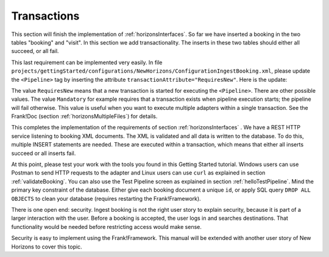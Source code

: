 .. _transactions:

Transactions
============

This section will finish the implementation of :ref:`horizonsInterfaces`.
So far we have inserted a booking in the two tables "booking" and "visit".
In this section we add transactionality. The inserts in these two
tables should either all succeed, or all fail.

This last requirement can be implemented very easily. In file ``projects/gettingStarted/configurations/NewHorizons/ConfigurationIngestBooking.xml``,  please update the ``<Pipeline>`` tag by inserting the attribute ``transactionAttribute="RequiresNew"``. Here is the update:

.. code-block:: XML
   :emphasize-lines: 9

   <Adapter name="IngestBooking">
     <Receiver name="input">
       <ApiListener
           name="inputListener"
           uriPattern="booking"
           method="POST"/>
     </Receiver>
     <Pipeline firstPipe="checkInput"
         transactionAttribute="RequiresNew" >
       <Exit path="Exit" state="success" code="201" />
       <Exit path="ServerError" state="failure" code="500" />
       ...
     </Pipeline>
   </Adapter>

The value ``RequiresNew`` means that a new transaction is started
for executing the ``<Pipeline>``. There are other possible values.
The value ``Mandatory`` for example requires that a transaction
exists when pipeline execution starts; the pipeline
will fail otherwise. This value is useful when
you want to execute multiple adapters within a single transaction.
See the Frank!Doc (section :ref:`horizonsMultipleFiles`) for details.

This completes the implementation of the requirements of section
:ref:`horizonsInterfaces` . We have a REST HTTP service listening
to booking XML documents. The XML is validated and all data
is written to the database. To do this, multiple INSERT
statements are needed. These are executed within a transaction,
which means that either all inserts succeed or all inserts fail.

At this point, please test your work with the tools you found in this Getting Started tutorial. Windows users can use Postman to send HTTP requests to the adapter and Linux users can use ``curl`` as explained in section :ref:`validateBooking`. You can also use the Test Pipeline screen as explained in section :ref:`helloTestPipeline`. Mind the primary key constraint of the database. Either give each booking document a unique ``id``, or apply SQL query ``DROP ALL OBJECTS`` to clean your database (requires restarting the Frank!Framework).

There is one open end: security. Ingest booking is not the right user
story to explain security, because it is part of a larger interaction
with the user. Before a booking is accepted, the user logs in and
searches destinations. That functionality would be needed before
restricting access would make sense.

Security is easy to implement using the Frank!Framework. This manual will be extended with another
user story of New Horizons to cover this topic.
